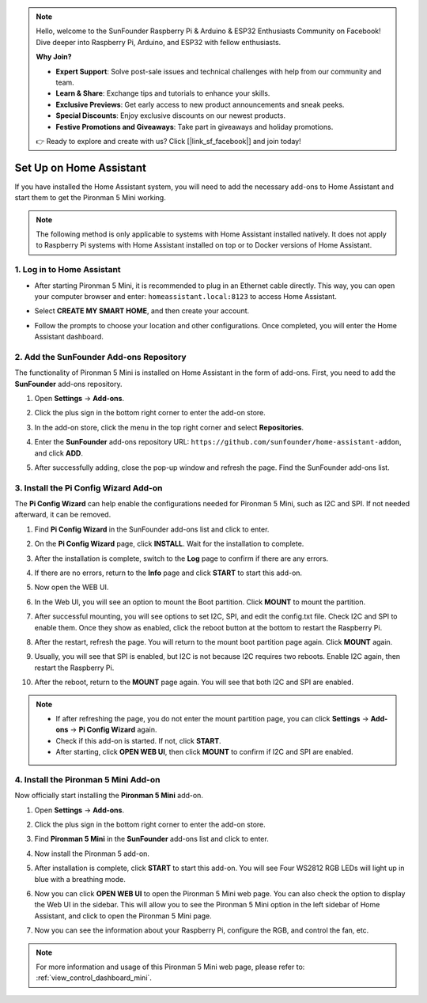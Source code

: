 .. note::

    Hello, welcome to the SunFounder Raspberry Pi & Arduino & ESP32 Enthusiasts Community on Facebook! Dive deeper into Raspberry Pi, Arduino, and ESP32 with fellow enthusiasts.

    **Why Join?**

    - **Expert Support**: Solve post-sale issues and technical challenges with help from our community and team.
    - **Learn & Share**: Exchange tips and tutorials to enhance your skills.
    - **Exclusive Previews**: Get early access to new product announcements and sneak peeks.
    - **Special Discounts**: Enjoy exclusive discounts on our newest products.
    - **Festive Promotions and Giveaways**: Take part in giveaways and holiday promotions.

    👉 Ready to explore and create with us? Click [|link_sf_facebook|] and join today!

Set Up on Home Assistant
============================================

If you have installed the Home Assistant system, you will need to add the necessary add-ons to Home Assistant and start them to get the Pironman 5 Mini working.

.. note::

    The following method is only applicable to systems with Home Assistant installed natively. It does not apply to Raspberry Pi systems with Home Assistant installed on top or to Docker versions of Home Assistant.

1. Log in to Home Assistant
-----------------------------

* After starting Pironman 5 Mini, it is recommended to plug in an Ethernet cable directly. This way, you can open your computer browser and enter: ``homeassistant.local:8123`` to access Home Assistant.

  .. image:: img/home_login.png
   :width: 90%


* Select **CREATE MY SMART HOME**, and then create your account.

  .. image:: img/home_account.png
   :width: 90%

* Follow the prompts to choose your location and other configurations. Once completed, you will enter the Home Assistant dashboard.

  .. image:: img/home_dashboard.png
   :width: 90%


2. Add the SunFounder Add-ons Repository
----------------------------------------------------

The functionality of Pironman 5 Mini is installed on Home Assistant in the form of add-ons. First, you need to add the **SunFounder** add-ons repository.

#. Open **Settings** -> **Add-ons**.

   .. image:: img/home_setting_addon.png
      :width: 90%

#. Click the plus sign in the bottom right corner to enter the add-on store.

   .. image:: img/home_addon.png
      :width: 90%

#. In the add-on store, click the menu in the top right corner and select **Repositories**.

   .. image:: img/home_add_res.png
      :width: 90%

#. Enter the **SunFounder** add-ons repository URL: ``https://github.com/sunfounder/home-assistant-addon``, and click **ADD**.

   .. image:: img/home_res_add.png
      :width: 90%

#. After successfully adding, close the pop-up window and refresh the page. Find the SunFounder add-ons list.

   .. image:: img/home_addon_list.png
         :width: 90%

3. Install the **Pi Config Wizard** Add-on
------------------------------------------------------

The **Pi Config Wizard** can help enable the configurations needed for Pironman 5 Mini, such as I2C and SPI. If not needed afterward, it can be removed.

#. Find **Pi Config Wizard** in the SunFounder add-ons list and click to enter.

   .. image:: img/home_pi_config.png
      :width: 90%

#. On the **Pi Config Wizard** page, click **INSTALL**. Wait for the installation to complete.

   .. image:: img/home_config_install.png
      :width: 90%

#. After the installation is complete, switch to the **Log** page to confirm if there are any errors.

   .. image:: img/home_log.png
      :width: 90%

#. If there are no errors, return to the **Info** page and click **START** to start this add-on.

   .. image:: img/home_start.png
      :width: 90%

#. Now open the WEB UI.

   .. image:: img/home_open_web_ui.png
      :width: 90%

#. In the Web UI, you will see an option to mount the Boot partition. Click **MOUNT** to mount the partition.

   .. image:: img/home_mount_boot.png
      :width: 90%

#. After successful mounting, you will see options to set I2C, SPI, and edit the config.txt file. Check I2C and SPI to enable them. Once they show as enabled, click the reboot button at the bottom to restart the Raspberry Pi.

   .. image:: img/home_i2c_spi.png
      :width: 90%

#. After the restart, refresh the page. You will return to the mount boot partition page again. Click **MOUNT** again.

   .. image:: img/home_mount_boot.png
      :width: 90%

#. Usually, you will see that SPI is enabled, but I2C is not because I2C requires two reboots. Enable I2C again, then restart the Raspberry Pi.

   .. image:: img/home_enable_i2c.png
      :width: 90%

#. After the reboot, return to the **MOUNT** page again. You will see that both I2C and SPI are enabled.

   .. image:: img/home_i2c_spi_enable.png
      :width: 90%

.. note::

    * If after refreshing the page, you do not enter the mount partition page, you can click **Settings** -> **Add-ons** -> **Pi Config Wizard** again.
    * Check if this add-on is started. If not, click **START**.
    * After starting, click **OPEN WEB UI**, then click **MOUNT** to confirm if I2C and SPI are enabled.



.. .. 这里要改PIRONMAN5 MINI的ADD ON 图


4. Install the **Pironman 5 Mini** Add-on
---------------------------------------------

Now officially start installing the **Pironman 5 Mini** add-on.

#. Open **Settings** -> **Add-ons**.

   .. image:: img/home_setting_addon.png
      :width: 90%

#. Click the plus sign in the bottom right corner to enter the add-on store.

   .. image:: img/home_addon.png
      :width: 90%

#. Find **Pironman 5 Mini** in the **SunFounder** add-ons list and click to enter.

   .. image:: img/home_pironman5_addon.png
      :width: 90%

#. Now install the Pironman 5 add-on.

   .. image:: img/home_install_pironman5.png
      :width: 90%

#. After installation is complete, click **START** to start this add-on. You will see Four WS2812 RGB LEDs will light up in blue with a breathing mode.

   .. image:: img/home_start_pironman5.png
      :width: 90%

#. Now you can click **OPEN WEB UI** to open the Pironman 5 Mini web page. You can also check the option to display the Web UI in the sidebar. This will allow you to see the Pironman 5 Mini option in the left sidebar of Home Assistant, and click to open the Pironman 5 Mini page.

   .. image:: img/home_web_ui.png
      :width: 90%

#. Now you can see the information about your Raspberry Pi, configure the RGB, and control the fan, etc.

   .. image:: img/home_web.png
      :width: 90%

.. note::

    For more information and usage of this Pironman 5 Mini web page, please refer to: :ref:`view_control_dashboard_mini`.
